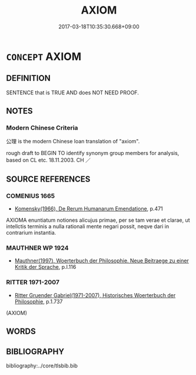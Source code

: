 # -*- mode: mandoku-tls-view -*-
#+TITLE: AXIOM
#+DATE: 2017-03-18T10:35:30.668+09:00        
#+STARTUP: content
* =CONCEPT= AXIOM
:PROPERTIES:
:CUSTOM_ID: uuid-e6de33b9-eba6-4138-ab8f-cb01b2f42499
:SYNONYM+:  ACCEPTED TRUTH
:SYNONYM+:  GENERAL TRUTH
:SYNONYM+:  DICTUM
:SYNONYM+:  TRUISM
:SYNONYM+:  PRINCIPLE
:SYNONYM+:  MAXIM
:SYNONYM+:  ADAGE
:SYNONYM+:  APHORISM
:SYNONYM+:  RARE APOPHTHEGM
:SYNONYM+:  GNOME
:TR_ZH: 定理
:END:
** DEFINITION

SENTENCE that is TRUE AND does NOT NEED PROOF.

** NOTES

*** Modern Chinese Criteria
公理 is the modern Chinese loan translation of "axiom".

rough draft to BEGIN TO identify synonym group members for analysis, based on CL etc. 18.11.2003. CH ／

** SOURCE REFERENCES
*** COMENIUS 1665
 - [[cite:COMENIUS-1665][Komensky(1966), De Rerum Humanarum Emendatione]], p.471


AXIOMA enuntiatum notiones alicujus primae, per se tam verae et clarae, ut intellctis terminis a nulla rationali mente negari possit, neqve dari in contrarium instantia.

*** MAUTHNER WP 1924
 - [[cite:MAUTHNER-WP-1924][Mauthner(1997), Woerterbuch der Philosophie. Neue Beitraege zu einer Kritik der Sprache]], p.I.116

*** RITTER 1971-2007
 - [[cite:RITTER-1971-2007][Ritter Gruender Gabriel(1971-2007), Historisches Woerterbuch der Philosophie]], p.1.737
 (AXIOM)
** WORDS
   :PROPERTIES:
   :VISIBILITY: children
   :END:
** BIBLIOGRAPHY
bibliography:../core/tlsbib.bib
